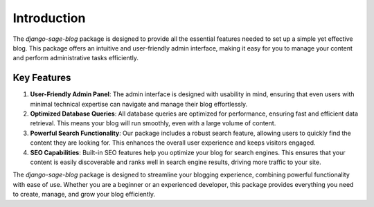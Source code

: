 Introduction
============

The `django-sage-blog` package is designed to provide all the essential features needed to set up a simple yet effective blog. This package offers an intuitive and user-friendly admin interface, making it easy for you to manage your content and perform administrative tasks efficiently. 

Key Features
------------

1. **User-Friendly Admin Panel**: The admin interface is designed with usability in mind, ensuring that even users with minimal technical expertise can navigate and manage their blog effortlessly.

2. **Optimized Database Queries**: All database queries are optimized for performance, ensuring fast and efficient data retrieval. This means your blog will run smoothly, even with a large volume of content.

3. **Powerful Search Functionality**: Our package includes a robust search feature, allowing users to quickly find the content they are looking for. This enhances the overall user experience and keeps visitors engaged.

4. **SEO Capabilities**: Built-in SEO features help you optimize your blog for search engines. This ensures that your content is easily discoverable and ranks well in search engine results, driving more traffic to your site.

The `django-sage-blog` package is designed to streamline your blogging experience, combining powerful functionality with ease of use. Whether you are a beginner or an experienced developer, this package provides everything you need to create, manage, and grow your blog efficiently.
